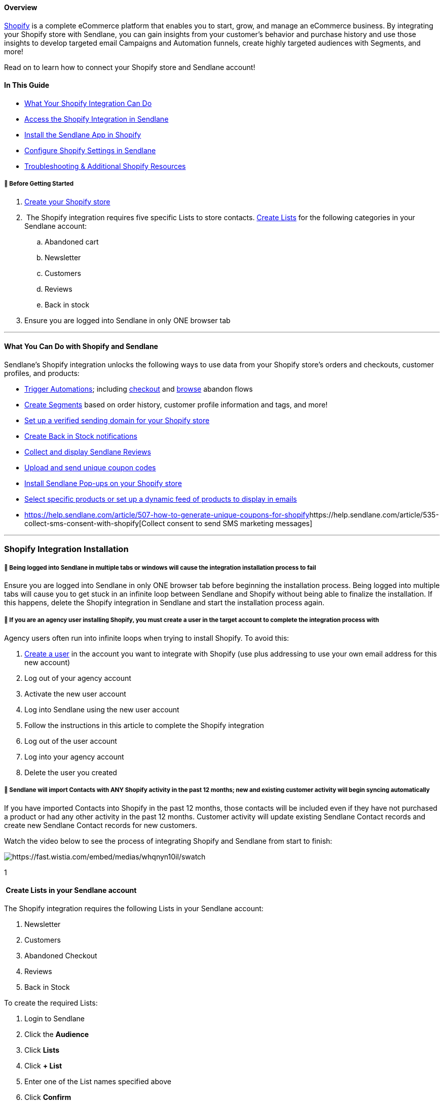 ==== Overview

https://www.shopify.com/[Shopify] is a complete eCommerce platform that
enables you to start, grow, and manage an eCommerce business. By
integrating your Shopify store with Sendlane, you can gain insights from
your customer's behavior and purchase history and use those insights to
develop targeted email Campaigns and Automation funnels, create highly
targeted audiences with Segments, and more!

Read on to learn how to connect your Shopify store and Sendlane account!

==== In This Guide

* link:#wycd[What Your Shopify Integration Can Do]
* link:#connecting[Access the Shopify Integration in Sendlane]
* link:#install[Install the Sendlane App in Shopify]
* link:#configure[Configure Shopify Settings in Sendlane]
* link:#troubleshooting[Troubleshooting & Additional Shopify Resources]

[[bgs]]
===== 🚦 Before Getting Started

. https://help.shopify.com/en/manual/intro-to-shopify/initial-setup[Create
your Shopify store]
.  The Shopify integration requires five specific Lists to store
contacts.
https://help.sendlane.com/article/125-lists#creating-a-list[Create
Lists] for the following categories in your Sendlane account:
.. Abandoned cart
.. Newsletter
.. Customers
.. Reviews
.. Back in stock
. Ensure you are logged into Sendlane in only ONE browser tab

'''''

[[wycd]]
==== What You Can Do with Shopify and Sendlane

Sendlane's Shopify integration unlocks the following ways to use data
from your Shopify store's orders and checkouts, customer profiles, and
products:

* https://help.sendlane.com/article/448-automation-triggers#shopify[Trigger
Automations]; including
https://help.sendlane.com/article/77-retarget-shopify-abandoned-cart-customers[checkout]
and
https://help.sendlane.com/article/530-how-to-retarget-shopify-browse-abandoners[browse]
abandon flows
* https://help.sendlane.com/article/452-segment-options-and-operators#shopify[Create
Segments] based on order history, customer profile information and tags,
and more!
* https://help.sendlane.com/article/550-how-to-authenticate-a-sending-domain[Set
up a verified sending domain for your Shopify store]
* https://help.sendlane.com/article/517-how-to-set-up-back-in-stock-notifications-for-shopify[Create
Back in Stock notifications]
* https://help.sendlane.com/article/522-how-to-install-reviews-shopify[Collect
and display Sendlane Reviews]
* https://help.sendlane.com/article/507-how-to-generate-unique-coupons-for-shopify[Upload
and send unique coupon codes]
* https://help.sendlane.com/article/319-how-to-use-pop-ups-with-shopify[Install
Sendlane Pop-ups on your Shopify store]
* https://help.sendlane.com/article/531-how-to-display-selected-products-in-an-email[Select
specific products or set up a dynamic feed of products to display in
emails]
* https://help.sendlane.com/article/507-how-to-generate-unique-coupons-for-shopify[]https://help.sendlane.com/article/535-collect-sms-consent-with-shopify[Collect
consent to send SMS marketing messages]

'''''

[[ist2]]
=== Shopify Integration Installation

[[log-out]]
===== 🚨 Being logged into Sendlane in multiple tabs or windows will cause the integration installation process to fail

Ensure you are logged into Sendlane in only ONE browser tab before
beginning the installation process. Being logged into multiple tabs will
cause you to get stuck in an infinite loop between Sendlane and Shopify
without being able to finalize the installation. If this happens, delete
the Shopify integration in Sendlane and start the installation process
again.

===== 🚨 If you are an agency user installing Shopify, you must create a user in the target account to complete the integration process with

Agency users often run into infinite loops when trying to install
Shopify. To avoid this:

. https://help.sendlane.com/article/399-users[Create a user] in the
account you want to integrate with Shopify (use plus addressing to use
your own email address for this new account)
. Log out of your agency account
. Activate the new user account
. Log into Sendlane using the new user account
. Follow the instructions in this article to complete the Shopify
integration
. Log out of the user account
. Log into your agency account
. Delete the user you created

===== 🚨 Sendlane will import Contacts with ANY Shopify activity in the past 12 months; new and existing customer activity will begin syncing automatically

If you have imported Contacts into Shopify in the past 12 months, those
contacts will be included even if they have not purchased a product or
had any other activity in the past 12 months. Customer activity will
update existing Sendlane Contact records and create new Sendlane Contact
records for new customers.

Watch the video below to see the process of integrating Shopify and
Sendlane from start to finish:

image:https://fast.wistia.com/embed/medias/whqnyn10il/swatch[https://fast.wistia.com/embed/medias/whqnyn10il/swatch]

1

[[lists]]
====  Create Lists in your Sendlane account

The Shopify integration requires the following Lists in your Sendlane
account:

. Newsletter
. Customers
. Abandoned Checkout
. Reviews
. Back in Stock

To create the required Lists:

. Login to Sendlane
. Click the *Audience*
. Click *Lists* 
. Click *+ List* 
. Enter one of the List names specified above
. Click *Confirm*
. Repeat steps 2-6 for the four remaining Lists

2

==== Log out of Sendlane

To ensure your integration connects correctly, log out of Sendlane
before moving on to the next step. If you do not log out of Sendlane,
you are likely to run into issues that will require you to delete your
progress and start the integration process over. 3

[[install]]
====  Install the Sendlane App in Shopify

. Login to Shopify
. Click the search bar at the top of the screen
. In the search bar, click Apps
. EnterSendlane
. Click the Sendlane app
. Click *Install*

4

====  Login to Sendlane

After clicking Install on the Sendlane app in your Shopify store, you
will be redirected to the Sendlane create account page. You should see
your Shopify store's name in the URL of the page. Click the Login button
at the bottom of the screen.

. When you are redirected to your store, click *Install*
. Note that the end of the URL on the Sendlane registration page
contains your Shopify store's name
. At the bottom of the Sendlane registration page, click *Log In*
. Enter your credentials and log in to Sendlane to be redirected to your
Shopify integration's settings

5

[[configure]]
====  Configure Shopify Settings in Sendlane

When you login to Sendlane, you will be redirected to your Shopify
integration's settings.

. Select the link:#bgs[Lists you created before getting started] for
newsletter, buyer,
https://help.sendlane.com/article/522-how-to-install-reviews-shopify[reviews],
https://help.sendlane.com/article/77-retarget-shopify-abandoned-cart-customers[abandoned
cart], and
https://help.sendlane.com/article/517-how-to-set-up-back-in-stock-notifications-for-shopify[back
in stock] Contacts
.. If you'd like to automatically remove customers from the abandoned
cart list once they've made a purchase, check the optional checkbox
. Select an *address type* to assign to Contacts
.. Default will bring in the address marked as the Contact's default
address in Shopify
. Click *Finalize Installation*

6

[[sync-confirmation]]
====  Finalize and sync integration

Your integration may take a few seconds or minutes to sync. To complete
the final sync manually instead of waiting:

. In the Actions column, click the *resync* icon, after which you may
see your integration status say Syncing
. Refresh the page to see your integration status say Completed
. Navigate to the Contacts page to check that customer profiles have
synced from Shopify
. Create a Segment with a Product filter to check that products have
synced from Shopify

Your Shopify integration is now complete!

[[multistore]]
===== 🙋 How do I connect multiple stores?

To add more than one Shopify store, click Add Store and repeat the steps
above!
image:https://s3.amazonaws.com/helpscout.net/docs/assets/5cd30c272c7d3a177d6e82b7/images/654ea3696e5cdb01c2a32fea/file-s4Nvhnxp8N.png[file-s4Nvhnxp8N.png]

===== ⏭ Next Steps

* https://help.sendlane.com/article/319-how-to-use-pop-ups-with-shopify[Install
lead collection forms]
* https://help.sendlane.com/article/535-collect-sms-consent-with-shopify[Collect
SMS consent]
* Set up an
https://help.sendlane.com/article/77-retarget-shopify-abandoned-cart-customers[abandoned
cart Automation]

[[troubleshooting]]
=== Troubleshooting & Additional Shopify Resources

* link:#2[My status is stuck at pending&#44; and I'm getting an error
that says&#44; "Are you sure you want to install this integration?"]
* link:#3[My status is stuck at pending&#44; but all of my Lists are
assigned!]
* link:#starting-over[I deleted my integration so I can start the
process over&#44; but I'm still unable to complete the integration!]
* link:#1[I don't see my Shopify customers in my Sendlane account!]

====== My status is stuck at pending, and I'm getting an error that says, "Are you sure you want to install this integration?"

This error means that your integration's Lists have not been assigned.
To fix the error:

. Click the *Settings* icon
. Select Lists for any of the five categories without an assigned List
. Click *Continue*

image:https://s3.amazonaws.com/helpscout.net/docs/assets/5cd30c272c7d3a177d6e82b7/images/65a5c30ca45534249a235ba5/file-5hkdg4UvDD.gif[file-5hkdg4UvDD.gif]

'''''

====== My status is stuck at pending, but all of my Lists are assigned!

If your Shopify integration status is stuck at Pending and all Lists
have been assigned in Settings, you can always try deleting the
integrations and starting the integration process over. Sometimes, a
blip in communication between Sendlane and Shopify interrupts the
connection process. If this happens, you'll need to delete the Shopify
integration in Sendlane and the Sendlane app in Shopify.

Delete the existing Shopify integration that is stuck at Pending by
clicking the trash can icon:

image:https://s3.amazonaws.com/helpscout.net/docs/assets/5cd30c272c7d3a177d6e82b7/images/64e64b53e114d11769c3c8be/file-lPcKuvVSr4.png[file-lPcKuvVSr4.png]

Delete the Sendlane app in Shopify:

. Click *Settings*
. Click *Apps and sales channels*
. Hover over *Sendlane Marketing Automation*
. Click *Uninstall*
. Click *Uninstall* again

image:https://s3.amazonaws.com/helpscout.net/docs/assets/5cd30c272c7d3a177d6e82b7/images/65a9ab4df1393916b8ea190d/file-qu1gy9YMcZ.gif[file-qu1gy9YMcZ.gif]

'''''

[[starting-over]]
====== I deleted my integration so I can start the process over, but I'm still unable to complete the integration!

If your integration process is interrupted, you must:

. Delete the Shopify integration in Sendlane, and
. Delete the Sendlane app in Shopify, and
. Ensure you are logged out of Sendlane entirely or logged in on only
one tab

before starting the integration process again.

Delete the Shopify integration in Sendlane by clicking the trash can
icon:

image:https://s3.amazonaws.com/helpscout.net/docs/assets/5cd30c272c7d3a177d6e82b7/images/64e64b53e114d11769c3c8be/file-lPcKuvVSr4.png[file-lPcKuvVSr4.png]

Delete the Sendlane app in Shopify:

. Click *Settings*
. Click *Apps and sales channels*
. Hover over *Sendlane Marketing Automation*
. Click *Uninstall*
. Click *Uninstall* again

image:https://s3.amazonaws.com/helpscout.net/docs/assets/5cd30c272c7d3a177d6e82b7/images/65a9ab4df1393916b8ea190d/file-qu1gy9YMcZ.gif[file-qu1gy9YMcZ.gif]

'''''

====== I don't see my Shopify customers in my Sendlane account!

If you just completed the integration process, check back later. If you
visit the Shopify integration page within your Sendlane account and see
that the status still shows `+Initializing+`, `+Pending+`, or
`+Syncing+`, some information or actions may not be available.

'''''

[[additional]]
=== Additional Resources

. Level up your Shopify eCommerce marketing game by learning from the
experts at https://www.ecommerceacademy.com/[eCommerce Academy]!
. https://www.sendlane.com/blog/increase-sales-on-shopify[5 Tried &
Tested Ways to Increase Sales on Shopify]
. https://www.sendlane.com/blog/abandoned-cart-text-message-shopify[Abandoned
Cart Text Messages For Shopify]
. https://www.sendlane.com/blog/sms-marketing-shopify[7 Strategies to
Kickstart Your SMS Marketing for Shopify Stores]
